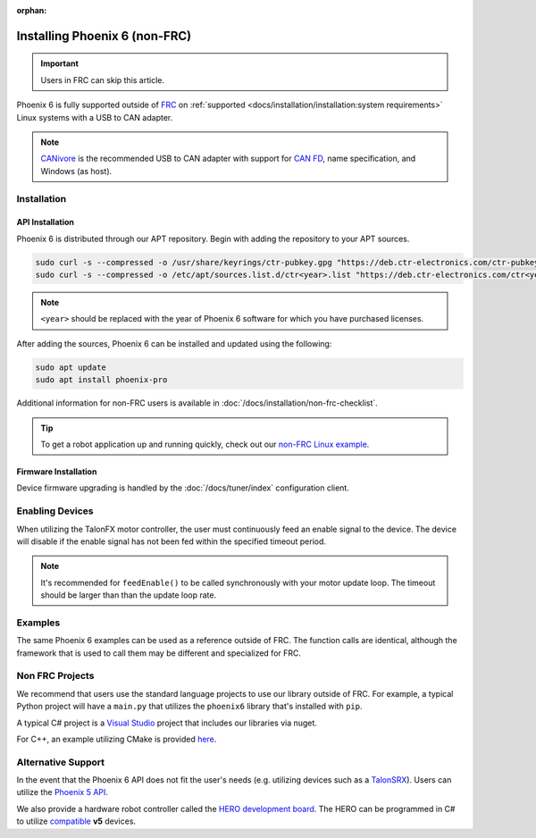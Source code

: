 :orphan:

Installing Phoenix 6 (non-FRC)
==============================

.. important:: Users in FRC can skip this article.

Phoenix 6 is fully supported outside of `FRC <https://en.wikipedia.org/wiki/FIRST_Robotics_Competition>`__ on :ref:`supported <docs/installation/installation:system requirements>` Linux systems with a USB to CAN adapter.

.. note:: `CANivore <https://store.ctr-electronics.com/canivore/>`__ is the recommended USB to CAN adapter with support for `CAN FD <https://store.ctr-electronics.com/can-fd/>`__, name specification, and Windows (as host).

Installation
------------

API Installation
^^^^^^^^^^^^^^^^

Phoenix 6 is distributed through our APT repository. Begin with adding the repository to your APT sources.

.. code-block:: bash

   sudo curl -s --compressed -o /usr/share/keyrings/ctr-pubkey.gpg "https://deb.ctr-electronics.com/ctr-pubkey.gpg"
   sudo curl -s --compressed -o /etc/apt/sources.list.d/ctr<year>.list "https://deb.ctr-electronics.com/ctr<year>.list"

.. note:: ``<year>`` should be replaced with the year of Phoenix 6 software for which you have purchased licenses.

After adding the sources, Phoenix 6 can be installed and updated using the following:

.. code-block:: bash

   sudo apt update
   sudo apt install phoenix-pro

Additional information for non-FRC users is available in :doc:`/docs/installation/non-frc-checklist`.

.. tip:: To get a robot application up and running quickly, check out our `non-FRC Linux example <https://github.com/CrossTheRoadElec/PhoenixPro-Linux-Example>`__.

Firmware Installation
^^^^^^^^^^^^^^^^^^^^^

Device firmware upgrading is handled by the :doc:`/docs/tuner/index` configuration client.

Enabling Devices
----------------

When utilizing the TalonFX motor controller, the user must continuously feed an enable signal to the device. The device will disable if the enable signal has not been fed within the specified timeout period.

.. note:: It's recommended for ``feedEnable()`` to be called synchronously with your motor update loop. The timeout should be larger than than the update loop rate.

.. tab-set::

   .. tab-item:: Java
      :sync: java

      .. code-block:: java

         // enable the motor controller for the next 100ms
         Unmanaged.feedEnable(100);

   .. tab-item:: C++
      :sync: cpp

      .. code-block:: cpp

         // enable the motor controller for the next 100ms
         ctre::phoenix::unmanaged::FeedEnable(100);

   .. tab-item:: Python
      :sync: python3

      .. code-block:: python

         from phoenix6 import unmanaged

         // enable the motor controller for the next 100ms
         unmanaged.feed_enable(100)

   .. tab-item:: C#
      :sync: csharp

      .. code-block:: csharp

         // enable the motor controller for the next 100ms
         UnmanagedNative.FeedEnable(0.100);

Examples
--------

The same Phoenix 6 examples can be used as a reference outside of FRC. The function calls are identical, although the framework that is used to call them may be different and specialized for FRC.

Non FRC Projects
----------------

We recommend that users use the standard language projects to use our library outside of FRC. For example, a typical Python project will have a ``main.py`` that utilizes the ``phoenix6`` library that's installed with ``pip``.

A typical C# project is a `Visual Studio <https://visualstudio.microsoft.com/>`__ project that includes our libraries via nuget.

For C++, an example utilizing CMake is provided `here <https://github.com/CrossTheRoadElec/PhoenixPro-Linux-Example>`__.

Alternative Support
-------------------

In the event that the Phoenix 6 API does not fit the user's needs (e.g. utilizing devices such as a `TalonSRX <https://store.ctr-electronics.com/talon-srx/>`__). Users can utilize the `Phoenix 5 API <https://v5.docs.ctr-electronics.com/>`__.

We also provide a hardware robot controller called the `HERO development board <https://store.ctr-electronics.com/hero-development-board/>`__. The HERO can be programmed in C# to utilize `compatible <https://v5.docs.ctr-electronics.com/en/stable/ch04_DoINeedThis.html#do-i-need-to-install-any-of-this>`__ **v5** devices.
